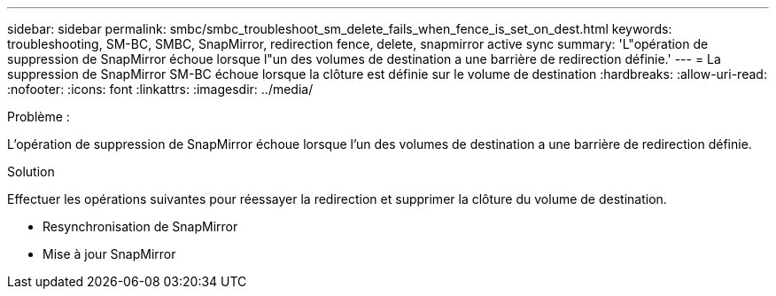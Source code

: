 ---
sidebar: sidebar 
permalink: smbc/smbc_troubleshoot_sm_delete_fails_when_fence_is_set_on_dest.html 
keywords: troubleshooting, SM-BC, SMBC, SnapMirror, redirection fence, delete, snapmirror active sync 
summary: 'L"opération de suppression de SnapMirror échoue lorsque l"un des volumes de destination a une barrière de redirection définie.' 
---
= La suppression de SnapMirror SM-BC échoue lorsque la clôture est définie sur le volume de destination
:hardbreaks:
:allow-uri-read: 
:nofooter: 
:icons: font
:linkattrs: 
:imagesdir: ../media/


.Problème :
[role="lead"]
L'opération de suppression de SnapMirror échoue lorsque l'un des volumes de destination a une barrière de redirection définie.

.Solution
Effectuer les opérations suivantes pour réessayer la redirection et supprimer la clôture du volume de destination.

* Resynchronisation de SnapMirror
* Mise à jour SnapMirror

